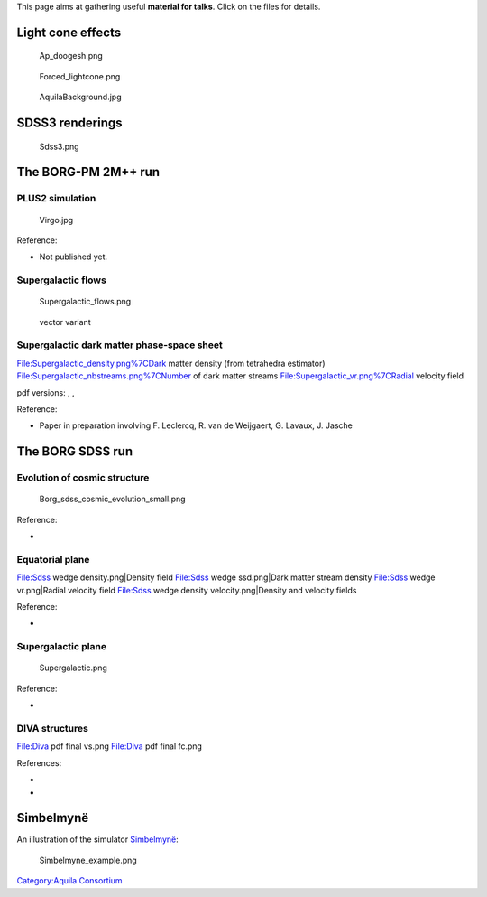 This page aims at gathering useful **material for talks**. Click on the
files for details.

Light cone effects
------------------

.. figure:: Ap_doogesh.png
   :alt: Ap_doogesh.png
   :width: 400px

   Ap_doogesh.png

.. figure:: Forced_lightcone.png
   :alt: Forced_lightcone.png
   :width: 400px

   Forced_lightcone.png

.. figure:: AquilaBackground.jpg
   :alt: AquilaBackground.jpg
   :width: 400px

   AquilaBackground.jpg

SDSS3 renderings
----------------

.. figure:: Sdss3.png
   :alt: Sdss3.png
   :width: 400px

   Sdss3.png

The BORG-PM 2M++ run
--------------------

PLUS2 simulation
~~~~~~~~~~~~~~~~

.. figure:: Virgo.jpg
   :alt: Virgo.jpg
   :width: 400px

   Virgo.jpg

Reference:

-  Not published yet.

Supergalactic flows
~~~~~~~~~~~~~~~~~~~

.. figure:: Supergalactic_flows.png
   :alt: Supergalactic_flows.png
   :width: 400px

   Supergalactic_flows.png

.. figure:: Supergalactic_flows_vector.pdf
   :alt: vector variant

   vector variant

Supergalactic dark matter phase-space sheet
~~~~~~~~~~~~~~~~~~~~~~~~~~~~~~~~~~~~~~~~~~~

File:Supergalactic_density.png%7CDark matter density (from tetrahedra
estimator) File:Supergalactic_nbstreams.png%7CNumber of dark matter
streams File:Supergalactic_vr.png%7CRadial velocity field

pdf versions: |Supergalactic_density.pdf|,
|Supergalactic_nbstreams.pdf|, |Supergalactic_vr.pdf|

Reference:

-  Paper in preparation involving F. Leclercq, R. van de Weijgaert, G.
   Lavaux, J. Jasche

The BORG SDSS run
-----------------

Evolution of cosmic structure
~~~~~~~~~~~~~~~~~~~~~~~~~~~~~

.. figure:: Borg_sdss_cosmic_evolution_small.png
   :alt: Borg_sdss_cosmic_evolution_small.png
   :width: 1000px

   Borg_sdss_cosmic_evolution_small.png

Reference:

-  

   .. raw:: mediawiki

      {{publication|J. Jasche, F. Leclercq, B. D. Wandelt|Past and present cosmic structure in the SDSS DR7 main sample|1409.6308|category=astro-ph.CO|2015JCAP...01..036J|doi=10.1088/1475-7516/2015/01/036|journal=JCAP|volume=1|pages=36|year=2015}}

Equatorial plane
~~~~~~~~~~~~~~~~

File:Sdss wedge density.png|Density field File:Sdss wedge ssd.png|Dark
matter stream density File:Sdss wedge vr.png|Radial velocity field
File:Sdss wedge density velocity.png|Density and velocity fields

Reference:

-  

   .. raw:: mediawiki

      {{publication|F. Leclercq, J. Jasche, G. Lavaux, B. Wandelt, W. Percival|The phase-space structure of nearby dark matter as constrained by the SDSS|1601.00093|category=astro-ph.CO|2017JCAP...06..049L|doi=10.1088/1475-7516/2017/06/049|journal=JCAP|volume=6|pages=49|year=2017}}

Supergalactic plane
~~~~~~~~~~~~~~~~~~~

.. figure:: Supergalactic.png
   :alt: Supergalactic.png
   :width: 1000px

   Supergalactic.png

Reference:

-  

   .. raw:: mediawiki

      {{publication|F. Leclercq, J. Jasche, G. Lavaux, B. Wandelt, W. Percival|The phase-space structure of nearby dark matter as constrained by the SDSS|1601.00093|category=astro-ph.CO|2017JCAP...06..049L|doi=10.1088/1475-7516/2017/06/049|journal=JCAP|volume=6|pages=49|year=2017}}

DIVA structures
~~~~~~~~~~~~~~~

File:Diva pdf final vs.png File:Diva pdf final fc.png

References:

-  

   .. raw:: mediawiki

      {{publication|F. Leclercq, J. Jasche, G. Lavaux, B. Wandelt, W. Percival|The phase-space structure of nearby dark matter as constrained by the SDSS|1601.00093|category=astro-ph.CO|2017JCAP...06..049L|doi=10.1088/1475-7516/2017/06/049|journal=JCAP|volume=6|pages=49|year=2017}}

-  

   .. raw:: mediawiki

      {{publication|F. Leclercq, G. Lavaux, J. Jasche, B. Wandelt|Comparing cosmic web classifiers using information theory|1606.06758|category=astro-ph.CO|2016JCAP...08..027L|doi=10.1088/1475-7516/2016/08/027|journal=JCAP|volume=8|pages=27|year=2016}}

Simbelmynë
----------

An illustration of the simulator `Simbelmynë <Simbelmynë>`__:

.. figure:: Simbelmyne_example.png
   :alt: Simbelmyne_example.png
   :width: 1000px

   Simbelmyne_example.png

`Category:Aquila Consortium <Category:Aquila_Consortium>`__

.. |Supergalactic_density.pdf| image:: Supergalactic_density.pdf
.. |Supergalactic_nbstreams.pdf| image:: Supergalactic_nbstreams.pdf
.. |Supergalactic_vr.pdf| image:: Supergalactic_vr.pdf

